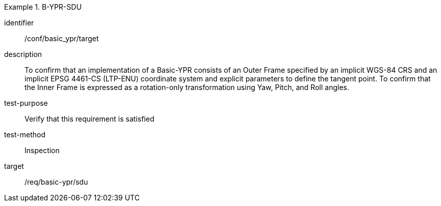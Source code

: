 
[conformance_test]
.B-YPR-SDU
====
[%metadata]
identifier:: /conf/basic_ypr/target
description:: To confirm that an implementation of a Basic-YPR consists of an Outer Frame specified by an implicit WGS-84 CRS and an implicit EPSG 4461-CS (LTP-ENU) coordinate system and explicit parameters to define the tangent point. To confirm that the Inner Frame is expressed as a rotation-only transformation using Yaw, Pitch, and Roll angles.
test-purpose:: Verify that this requirement is satisfied
test-method:: Inspection
target:: /req/basic-ypr/sdu
====
